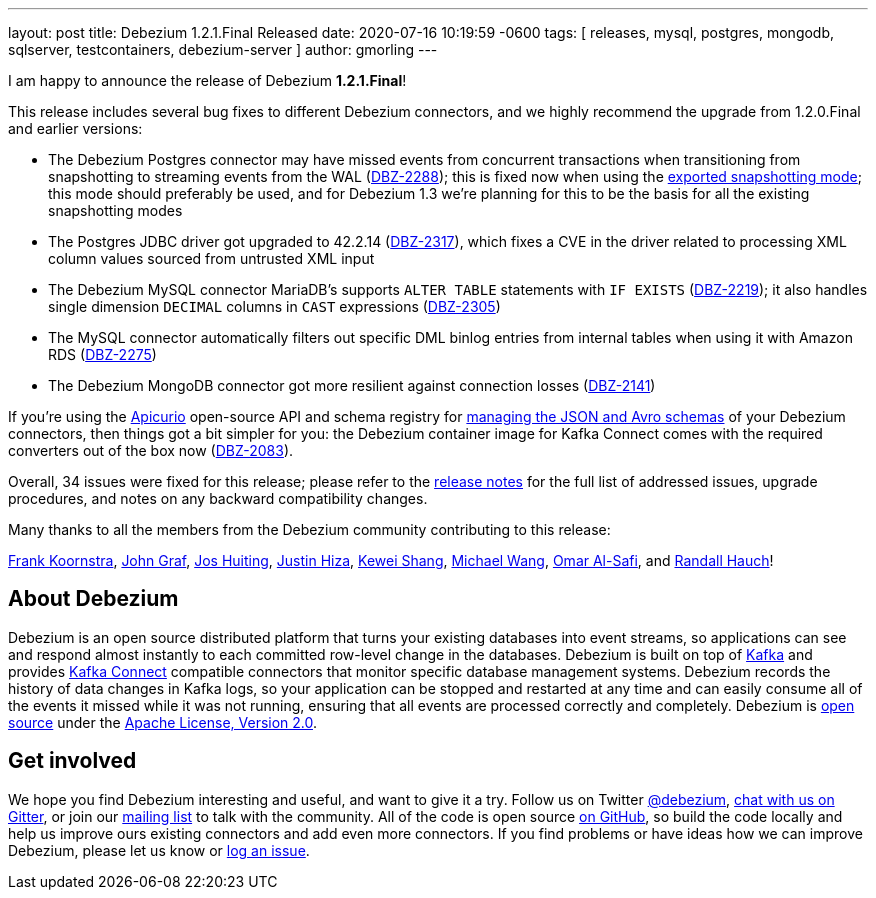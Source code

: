 ---
layout: post
title:  Debezium 1.2.1.Final Released
date:   2020-07-16 10:19:59 -0600
tags: [ releases, mysql, postgres, mongodb, sqlserver, testcontainers, debezium-server ]
author: gmorling
---

I am happy to announce the release of Debezium *1.2.1.Final*!

This release includes several bug fixes to different Debezium connectors, and we highly recommend the upgrade from 1.2.0.Final and earlier versions:

* The Debezium Postgres connector may have missed events from concurrent transactions when transitioning from snapshotting to streaming events from the WAL (https://issues.redhat.com/browse/DBZ-2288[DBZ-2288]);
this is fixed now when using the link:/documentation/reference/connectors/postgresql.html#postgresql-property-snapshot-mode[exported snapshotting mode];
this mode should preferably be used, and for Debezium 1.3 we're planning for this to be the basis for all the existing snapshotting modes
* The Postgres JDBC driver got upgraded to 42.2.14 (https://issues.redhat.com/browse/DBZ-2317[DBZ-2317]),
which fixes a CVE in the driver related to processing XML column values sourced from untrusted XML input
* The Debezium MySQL connector MariaDB's supports `ALTER TABLE` statements with `IF EXISTS` (https://issues.redhat.com/browse/DBZ-2219[DBZ-2219]);
it also handles single dimension `DECIMAL` columns in `CAST` expressions (https://issues.redhat.com/browse/DBZ-2305[DBZ-2305])
* The MySQL connector automatically filters out specific DML binlog entries from internal tables when using it with Amazon RDS (https://issues.redhat.com/browse/DBZ-2275[DBZ-2275])
* The Debezium MongoDB connector got more resilient against connection losses (https://issues.redhat.com/browse/DBZ-2141[DBZ-2141])

+++<!-- more -->+++

If you're using the https://www.apicur.io/registry/[Apicurio] open-source API and schema registry for link:/documentation/reference/configuration/avro.html[managing the JSON and Avro schemas] of your Debezium connectors,
then things got a bit simpler for you:
the Debezium container image for Kafka Connect comes with the required converters out of the box now
(https://issues.redhat.com/browse/DBZ-2083[DBZ-2083]).

Overall, 34 issues were fixed for this release; please refer to the link:/releases/1.2/release-notes/#release-1.2.1-final[release notes] for the full list of addressed issues, upgrade procedures, and notes on any backward compatibility changes.

Many thanks to all the members from the Debezium community contributing to this release:

https://github.com/frankkoornstra[Frank Koornstra],
https://github.com/jgraf50[John Graf],
https://github.com/jhuiting[Jos Huiting],
https://github.com/jhiza[Justin Hiza],
https://github.com/keweishang[Kewei Shang],
https://github.com/michaelwang[Michael Wang],
https://github.com/omarsmak[Omar Al-Safi], and
https://github.com/rhauch[Randall Hauch]!

== About Debezium

Debezium is an open source distributed platform that turns your existing databases into event streams,
so applications can see and respond almost instantly to each committed row-level change in the databases.
Debezium is built on top of http://kafka.apache.org/[Kafka] and provides http://kafka.apache.org/documentation.html#connect[Kafka Connect] compatible connectors that monitor specific database management systems.
Debezium records the history of data changes in Kafka logs, so your application can be stopped and restarted at any time and can easily consume all of the events it missed while it was not running,
ensuring that all events are processed correctly and completely.
Debezium is link:/license/[open source] under the http://www.apache.org/licenses/LICENSE-2.0.html[Apache License, Version 2.0].

== Get involved

We hope you find Debezium interesting and useful, and want to give it a try.
Follow us on Twitter https://twitter.com/debezium[@debezium], https://gitter.im/debezium/user[chat with us on Gitter],
or join our https://groups.google.com/forum/#!forum/debezium[mailing list] to talk with the community.
All of the code is open source https://github.com/debezium/[on GitHub],
so build the code locally and help us improve ours existing connectors and add even more connectors.
If you find problems or have ideas how we can improve Debezium, please let us know or https://issues.redhat.com/projects/DBZ/issues/[log an issue].
